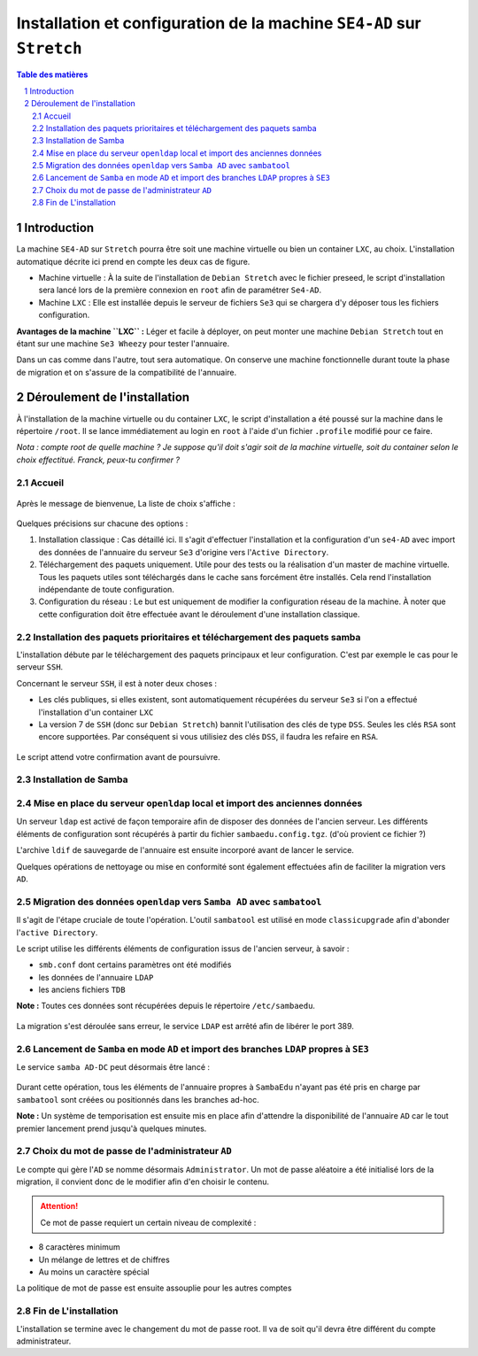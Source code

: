 ======================================================================
Installation et configuration de la machine ``SE4-AD`` sur ``Stretch``
======================================================================

.. sectnum::
.. contents:: Table des matières


Introduction
============

La machine ``SE4-AD`` sur ``Stretch`` pourra être soit une machine virtuelle ou bien un container ``LXC``, au choix. L'installation automatique décrite ici prend en compte les deux cas de figure.

* Machine virtuelle : À la suite de l'installation de ``Debian Stretch`` avec le fichier preseed, le script d'installation sera lancé lors de la première connexion en ``root`` afin de paramétrer ``Se4-AD``.

* Machine ``LXC`` : Elle est installée depuis le serveur de fichiers ``Se3`` qui se chargera d'y déposer tous les fichiers configuration.

**Avantages de la machine ``LXC`` :** Léger et facile à déployer, on peut monter une machine ``Debian Stretch`` tout en étant sur une machine ``Se3 Wheezy`` pour tester l'annuaire.
  
Dans un cas comme dans l'autre, tout sera automatique. On conserve une machine fonctionnelle durant toute la phase de migration et on s'assure de la compatibilité de l'annuaire.


Déroulement de l'installation
=============================

À l'installation de la machine virtuelle ou du container ``LXC``, le script d'installation a été poussé sur la machine dans le répertoire ``/root``. Il se lance immédiatement au login en ``root`` à l'aide d'un fichier ``.profile`` modifié pour ce faire.

*Nota : compte root de quelle machine ? Je suppose qu'il doit s'agir soit de la machine virtuelle, soit du container selon le choix effectitué. Franck, peux-tu confirmer ?*

Accueil
-------

.. figure:: images/se4ad_title.png


Après le message de bienvenue, La liste de choix s'affiche :

.. figure:: images/se4ad_type_action.png


Quelques précisions sur chacune des options :

#. Installation classique : Cas détaillé ici. Il s'agit d'effectuer l'installation et la configuration d'un ``se4-AD`` avec import des données de l'annuaire du serveur ``Se3`` d'origine vers l'``Active Directory``.

#. Téléchargement des paquets uniquement. Utile pour des tests ou la réalisation d'un master de machine virtuelle. Tous les paquets utiles sont téléchargés dans le cache sans forcément être installés. Cela rend l'installation indépendante de toute configuration.

#. Configuration du réseau : Le but est uniquement de modifier la configuration réseau de la machine. À noter que cette configuration doit être effectuée avant le déroulement d'une installation classique.


Installation des paquets prioritaires et téléchargement des paquets samba
-------------------------------------------------------------------------

L'installation débute par le téléchargement des paquets principaux et leur configuration. C'est par exemple le cas pour le serveur ``SSH``.

Concernant le serveur ``SSH``, il est à noter deux choses :

* Les clés publiques, si elles existent, sont automatiquement récupérées du serveur ``Se3`` si l'on a effectué l'installation d'un container ``LXC``
* La version 7 de ``SSH`` (donc sur ``Debian Stretch``) bannit l'utilisation des clés de type ``DSS``. Seules les clés ``RSA`` sont encore supportées. Par conséquent si vous utilisiez des clés ``DSS``, il faudra les refaire en ``RSA``.

.. figure:: images/se4ad_primo_packages.png  

Le script attend votre confirmation avant de poursuivre.


Installation de Samba
---------------------

.. figure:: images/se4ad_dl_fini_confirm.png


Mise en place du serveur ``openldap`` local et import des anciennes données
---------------------------------------------------------------------------

Un serveur ``ldap`` est activé de façon temporaire afin de disposer des données de l'ancien serveur. Les différents éléments de configuration sont récupérés à partir du fichier ``sambaedu.config.tgz``. (d'où provient ce fichier ?)

L'archive ``ldif`` de sauvegarde de l'annuaire est ensuite incorporé avant de lancer le service.

Quelques opérations de nettoyage ou mise en conformité sont également effectuées afin de faciliter la migration vers ``AD``.


.. figure:: images/se4ad_ldap_import.png


Migration des données ``openldap`` vers ``Samba AD`` avec ``sambatool``
-----------------------------------------------------------------------

Il s'agit de l'étape cruciale de toute l'opération. L'outil ``sambatool`` est utilisé en mode ``classicupgrade`` afin d'abonder l'``active Directory``.

Le script utilise les différents éléments de configuration issus de l'ancien serveur, à savoir :

* ``smb.conf`` dont certains paramètres ont été modifiés
* les données de l'annuaire ``LDAP``
* les anciens fichiers ``TDB``

**Note :** Toutes ces données sont récupérées depuis le répertoire ``/etc/sambaedu``.

.. figure:: images/se4ad_lancement_migration_ad.png


La migration s'est déroulée sans erreur, le service ``LDAP`` est arrêté afin de libérer le port 389.

.. figure:: images/se4ad_migration_ad_ok.png


Lancement de ``Samba`` en mode ``AD`` et import des branches ``LDAP`` propres à ``SE3``
---------------------------------------------------------------------------------------

Le service ``samba AD-DC`` peut désormais être lancé :

.. figure:: images/se4ad_lancement_ad_modldb.png

Durant cette opération, tous les éléments de l'annuaire propres à ``SambaEdu`` n'ayant pas été pris en charge par ``sambatool`` sont créées ou positionnés dans les branches ad-hoc.

**Note :** Un système de temporisation  est ensuite mis en place afin d'attendre la disponibilité de l'annuaire ``AD`` car le tout premier lancement prend jusqu'à quelques minutes.


Choix du mot de passe de l'administrateur ``AD``
------------------------------------------------

Le compte qui gère l'``AD`` se nomme désormais ``Administrator``. Un mot de passe aléatoire a été initialisé lors de la migration, il convient donc de le modifier afin d'en choisir le contenu.

.. figure:: images/se4ad_pass_admin.png

.. Attention :: Ce mot de passe requiert un certain niveau de complexité :

* 8 caractères minimum
* Un mélange de lettres et de chiffres
* Au moins un caractère spécial

La politique de mot de passe est ensuite assouplie pour les autres comptes 

Fin de L'installation
---------------------

L'installation se termine avec le changement du mot de passe root. Il va de soit qu'il devra être différent du compte administrateur.
